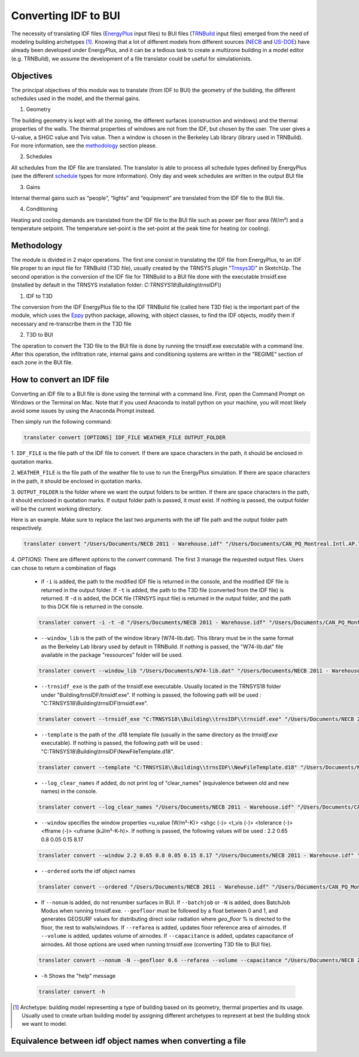 Converting IDF to BUI
---------------------

.. figure:: images/converter@2x.png
   :alt: converter logo
   :width: 100%
   :align: center

The necessity of translating IDF files (EnergyPlus_ input files) to BUI files (TRNBuild_ input files) emerged from the
need of modeling building archetypes [#]_. Knowing that a lot of different models from different sources (NECB_ and US-DOE_)
have already been developed under EnergyPlus, and it can be a tedious task to create a multizone building in a model
editor (e.g. TRNBuild), we assume the development of a file translator could be useful for simulationists.

Objectives
..........

The principal objectives of this module was to translate (from IDF to BUI) the geometry of the building, the different schedules used in
the model, and the thermal gains.

1. Geometry

The building geometry is kept with all the zoning, the different surfaces (construction and windows) and the thermal
properties of the walls. The thermal properties of windows are not from the IDF, but chosen by the user. The user gives
a U-value, a SHGC value and Tvis value. Then a window is chosen in the Berkeley Lab library (library used in TRNBuild).
For more information, see the methodology_ section please.

2. Schedules

All schedules from the IDF file are translated. The translator is able to process all schedule types defined by
EnergyPlus (see the different schedule_ types for more information). Only day and week schedules are written in the output
BUI file

3. Gains

Internal thermal gains such as “people”, “lights” and “equipment” are translated from the IDF file to the BUI file.

4. Conditioning

Heating and cooling demands are translated from the IDF file to the BUI file such as power per floor area (W/m²) and a temperature setpoint.
The temperature set-point is the set-point at the peak time for heating (or cooling).

Methodology
...........

The module is divided in 2 major operations. The first one consist in translating the IDF file from EnergyPlus, to an
IDF file proper to an input file for TRNBuild (T3D file), usually created by the TRNSYS plugin "Trnsys3D_" in SketchUp.
The second operation is the conversion of the IDF file for TRNBuild to a BUI file done with the executable trnsidf.exe
(installed by default in the TRNSYS installation folder: `C:TRNSYS18\\Building\\trnsIDF\\`)

1. IDF to T3D

The conversion from the IDF EnergyPlus file to the IDF TRNBuild file (called here T3D file) is the important part of
the module, which uses the Eppy_ python package, allowing, with object classes, to find the IDF objects, modify them if
necessary and re-transcribe them in the T3D file

2. T3D to BUI

The operation to convert the T3D file to the BUI file is done by running the trnsidf.exe executable with a command
line. After this operation, the infiltration rate, internal gains and conditioning systems are written in the "REGIME"
section of each zone in the BUI file.

How to convert an IDF file
..........................

Converting an IDF file to a BUI file is done using the terminal with a command line. First, open the Command Prompt on Windows
or the Terminal on Mac. Note that if you used Anaconda to install python on your machine, you will most likely avoid some issues
by using the Anaconda Prompt instead.

Then simply run the following command:

.. code-block:: python

    translater convert [OPTIONS] IDF_FILE WEATHER_FILE OUTPUT_FOLDER

1. ``IDF_FILE`` is the file path of the IDF file to convert. If there are space characters in the path, it should be
enclosed in quotation marks.

2. ``WEATHER_FILE`` is the file path of the weather file to use to run the EnergyPlus simulation. If there are space characters in the path, it should be
enclosed in quotation marks.

3. ``OUTPUT_FOLDER`` is the folder where we want the output folders to be written. If there are space characters in
the path, it should enclosed in quotation marks. If output folder path is passed, it must exist.
If nothing is passed, the output folder will be the current working directory.

Here is an example. Make sure to replace the last two arguments with the idf file path and the output folder path
respectively.

.. code-block:: python

    translater convert "/Users/Documents/NECB 2011 - Warehouse.idf" "/Users/Documents/CAN_PQ_Montreal.Intl.AP.716270_CWEC.epw" "/Users/Documents/WIP"

4. `OPTIONS`: There are different options to the `convert` command. The first 3 manage the requested output files.
Users can chose to return a combination of flags

    - if ``-i`` is added, the path to the modified IDF file is returned in the console, and the modified IDF file is
      returned in the output folder. If ``-t`` is added, the path to the T3D file (converted from the IDF file) is
      returned. If ``-d`` is added, the DCK file (TRNSYS input file) is returned in the output folder, and the path to
      this DCK file is returned in the console.

    .. code-block:: python

        translater convert -i -t -d "/Users/Documents/NECB 2011 - Warehouse.idf" "/Users/Documents/CAN_PQ_Montreal.Intl.AP.716270_CWEC.epw" "/Users/Documents/WIP"

    - ``--window_lib`` is the path of the window library (W74-lib.dat). This library must be in the same format as the
      Berkeley Lab library used by default in TRNBuild. If nothing is passed, the "W74-lib.dat" file available in the
      package "ressources" folder will be used.

    .. code-block:: python

        translater convert --window_lib "/Users/Documents/W74-lib.dat" "/Users/Documents/NECB 2011 - Warehouse.idf" "/Users/Documents/CAN_PQ_Montreal.Intl.AP.716270_CWEC.epw" "/Users/Documents/WIP"

    - ``--trnsidf_exe`` is the path of the trnsidf.exe executable. Usually located in the TRNSYS18 folder under
      "Building/trnsIDF/trnsidf.exe".
      If nothing is passed, the following path will be used : "C:TRNSYS18\\Building\\trnsIDF\\trnsidf.exe".

    .. code-block:: python

        translater convert --trnsidf_exe "C:TRNSYS18\\Building\\trnsIDF\\trnsidf.exe" "/Users/Documents/NECB 2011 - Warehouse.idf" "/Users/Documents/CAN_PQ_Montreal.Intl.AP.716270_CWEC.epw" "/Users/Documents/WIP"

    - ``--template`` is the path of the .d18 template file (usually in the same directory as the `trnsidf.exe` executable).
      If nothing is passed, the following path will be used : "C:TRNSYS18\\Building\\trnsIDF\\NewFileTemplate.d18".

    .. code-block:: python

        translater convert --template "C:TRNSYS18\\Building\\trnsIDF\\NewFileTemplate.d18" "/Users/Documents/NECB 2011 - Warehouse.idf" "/Users/Documents/CAN_PQ_Montreal.Intl.AP.716270_CWEC.epw" "/Users/Documents/WIP"

    - ``--log_clear_names`` if added, do not print log of "clear_names" (equivalence between old and new names) in
      the console.

    .. code-block:: python

        translater convert --log_clear_names "/Users/Documents/NECB 2011 - Warehouse.idf" "/Users/Documents/CAN_PQ_Montreal.Intl.AP.716270_CWEC.epw" "/Users/Documents/WIP"

    - ``--window`` specifies the window properties <u_value (W/m²-K)> <shgc (-)> <t_vis (-)> <tolerance (-)> <fframe (-)> <uframe (kJ/m²-K-h)>.
      If nothing is passed, the following values will be used : 2.2 0.65 0.8 0.05 0.15 8.17

    .. code-block:: python

        translater convert --window 2.2 0.65 0.8 0.05 0.15 8.17 "/Users/Documents/NECB 2011 - Warehouse.idf" "/Users/Documents/CAN_PQ_Montreal.Intl.AP.716270_CWEC.epw" "/Users/Documents/WIP"

    - ``--ordered`` sorts the idf object names

    .. code-block:: python

        translater convert --ordered "/Users/Documents/NECB 2011 - Warehouse.idf" "/Users/Documents/CAN_PQ_Montreal.Intl.AP.716270_CWEC.epw" "/Users/Documents/WIP"

    - If ``--nonum`` is added, do not renumber surfaces in BUI. If ``--batchjob`` or ``-N`` is added, does BatchJob Modus when running trnsidf.exe.
      ``--geofloor`` must be followed by a float between 0 and 1, and generates GEOSURF values for distributing direct solar radiation where `geo_floor` % is directed to the floor,
      the rest to walls/windows. If ``--refarea`` is added, updates floor reference area of airnodes. If ``--volume`` is added, updates volume of airnodes.
      If ``--capacitance`` is added, updates capacitance of airnodes. All those options are used when running trnsidf.exe (converting T3D file to BUI file).

    .. code-block:: python

        translater convert --nonum -N --geofloor 0.6 --refarea --volume --capacitance "/Users/Documents/NECB 2011 - Warehouse.idf" "/Users/Documents/CAN_PQ_Montreal.Intl.AP.716270_CWEC.epw" "/Users/Documents/WIP"

    - ``-h`` Shows the "help" message

    .. code-block:: python

        translater convert -h

.. [#] Archetype: building model representing a type of building based on its geometry, thermal properties and its
   usage. Usually used to create urban building model by assigning different archetypes to represent at best the
   building stock we want to model.

Equivalence between idf object names when converting a file
...........................................................

.. csv-table:: Equivalences
    :file: ./_static/name_equivalence.csv
    :header-rows: 1


.. _EnergyPlus: https://energyplus.net
.. _TRNBuild: http://www.trnsys.com/features/suite-of-tools.php
.. _NECB: https://github.com/canmet-energy/necb_2011_reference_buildings/tree/master/osm_files
.. _US-DOE: https://www.energycodes.gov/development/commercial/prototype_models
.. _schedule: https://bigladdersoftware.com/epx/docs/8-9/input-output-reference/group-schedules.html#group-schedules
.. _Trnsys3D: https://www.trnsys.de/docs/trnsys3d/trnsys3d_uebersicht_en.htm
.. _Eppy: https://pythonhosted.org/eppy/Main_Tutorial.html

